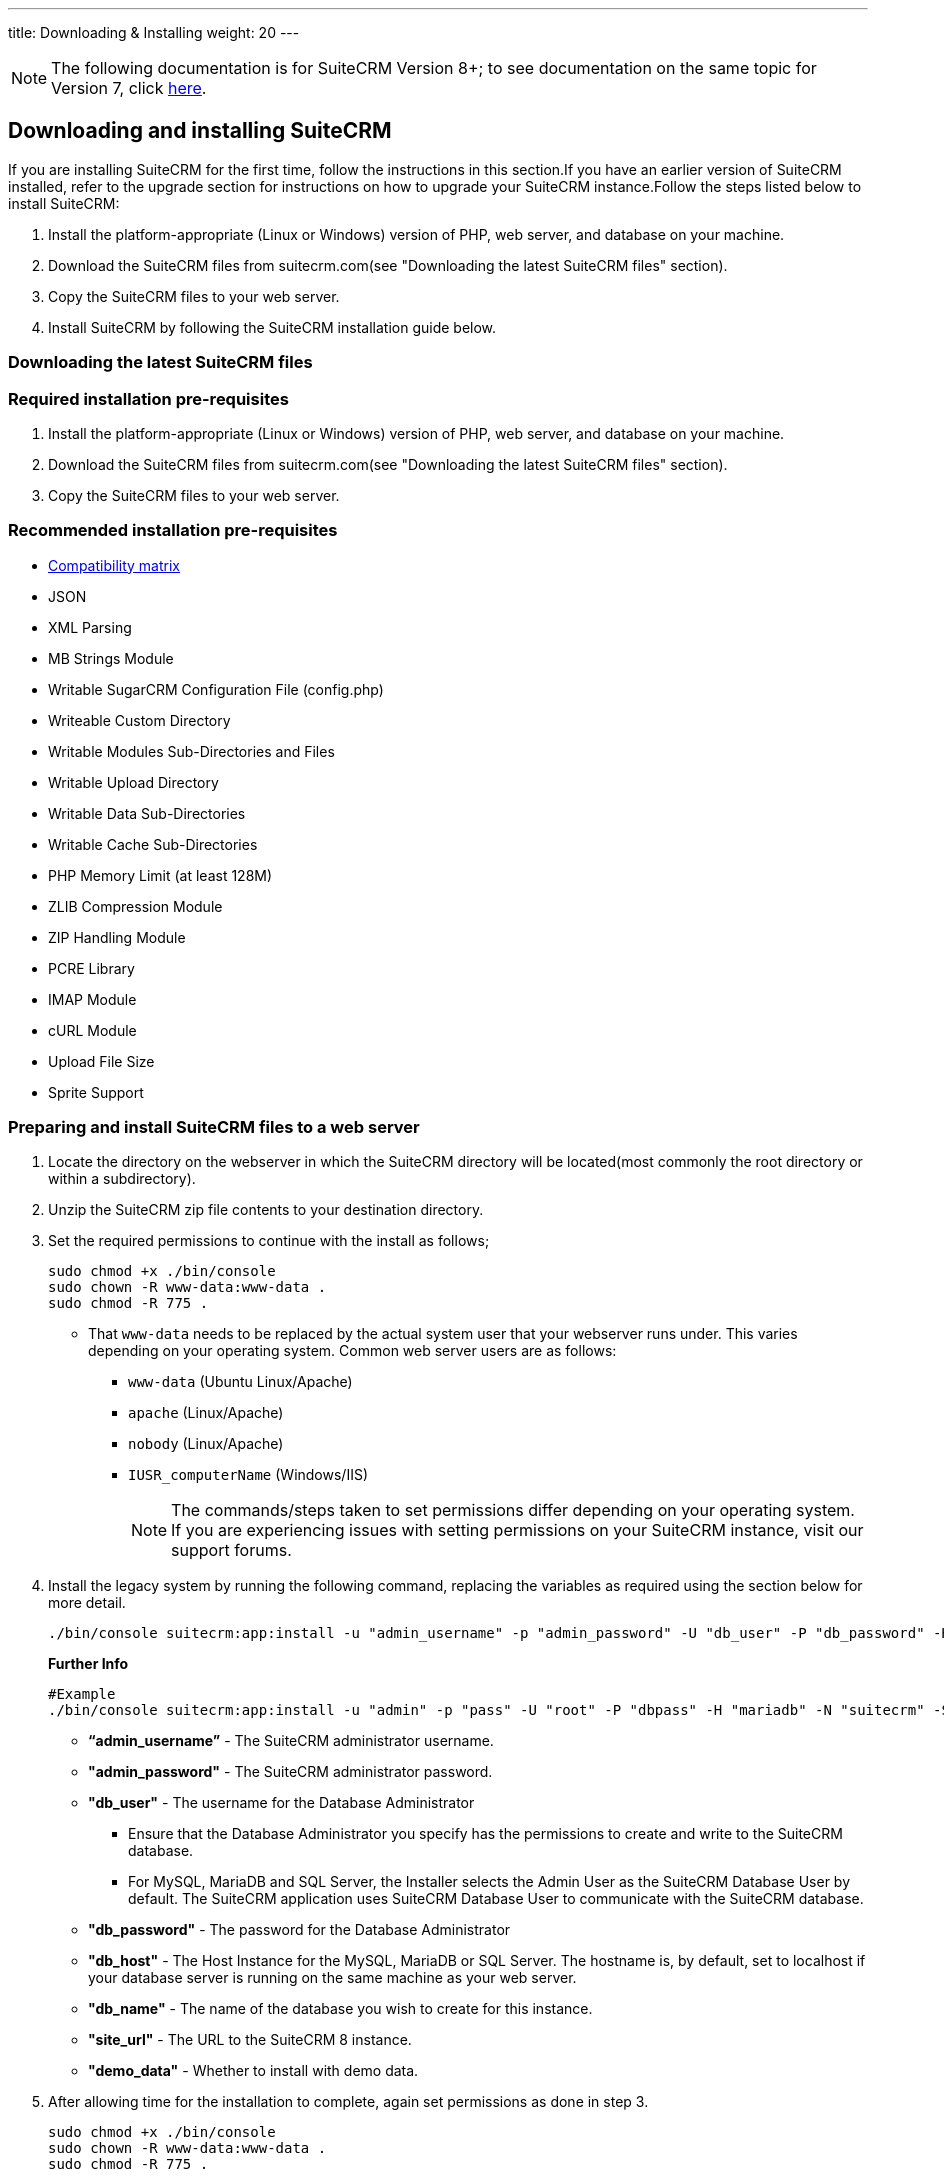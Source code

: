 ---
title: Downloading & Installing
weight: 20
---
[NOTE]
The following documentation is for SuiteCRM Version 8+; to see documentation on the same topic for Version 7, click link:/admin/installation-guide/downloading-installing[here].

== Downloading and installing SuiteCRM
If you are installing SuiteCRM for the first time, follow the instructions in this section.If you have an earlier version of SuiteCRM installed, refer to the upgrade section for instructions on how to upgrade your SuiteCRM instance.Follow the steps listed below to install SuiteCRM:

. Install the platform-appropriate (Linux or Windows) version of PHP, web server, and database on your machine.
. Download the SuiteCRM files from suitecrm.com(see "Downloading the latest SuiteCRM files" section).
. Copy the SuiteCRM files to your web server.
. Install SuiteCRM by following the SuiteCRM installation guide below.

=== Downloading the latest SuiteCRM files


=== Required installation pre-requisites
. Install the platform-appropriate (Linux or Windows) version of PHP, web server, and database on your machine.
. Download the SuiteCRM files from suitecrm.com(see "Downloading the latest SuiteCRM files" section).
. Copy the SuiteCRM files to your web server.

=== Recommended installation pre-requisites

* link:/8.x/admin/compatibility-matrix/[Compatibility matrix]
* JSON
* XML Parsing
* MB Strings Module
* Writable SugarCRM Configuration File (config.php)
* Writeable Custom Directory
* Writable Modules Sub-Directories and Files
* Writable Upload Directory
* Writable Data Sub-Directories
* Writable Cache Sub-Directories
* PHP Memory Limit (at least 128M)
* ZLIB Compression Module
* ZIP Handling Module
* PCRE Library
* IMAP Module
* cURL Module
* Upload File Size
* Sprite Support

=== Preparing and install SuiteCRM files to a web server
. Locate the directory on the webserver in which the SuiteCRM directory will be located(most commonly the root directory or within a subdirectory).
. Unzip the SuiteCRM zip file contents to your destination directory.
. Set the required permissions to continue with the install as follows;
+
[source,bash]
----
sudo chmod +x ./bin/console
sudo chown -R www-data:www-data .
sudo chmod -R 775 .
----
* That `www-data` needs to be replaced by the actual system user that your webserver runs under. This varies depending on your
operating system. Common web server users are as follows:
** `www-data` (Ubuntu Linux/Apache)
** `apache` (Linux/Apache)
** `nobody` (Linux/Apache)
** `IUSR_computerName` (Windows/IIS)
[NOTE]
The commands/steps taken to set permissions differ depending on
your operating system. If you are experiencing issues with setting
permissions on your SuiteCRM instance, visit our support forums.

. Install the legacy system by running the following command, replacing the variables as required using the section below for more detail.
+
[source,bash]
----
./bin/console suitecrm:app:install -u "admin_username" -p "admin_password" -U "db_user" -P "db_password" -H "db_host" -N "db_name" -S "site_url" -d "demo_data"
----
+
*Further Info*
+
[source,bash]
----
#Example
./bin/console suitecrm:app:install -u "admin" -p "pass" -U "root" -P "dbpass" -H "mariadb" -N "suitecrm" -S "https://yourcrm.com/SuiteCRM/" -d "yes"
----
* *“admin_username”* - The SuiteCRM administrator username.
* *"admin_password"* - The SuiteCRM administrator password.
* *"db_user"* - The username for the Database Administrator
** Ensure that the Database Administrator you specify has the
permissions to create and write to the SuiteCRM database.
**  For MySQL, MariaDB and SQL Server, the Installer selects the Admin User as the SuiteCRM Database User by default. The SuiteCRM application
uses SuiteCRM Database User to communicate with the SuiteCRM database.
* *"db_password"* - The password for the Database Administrator
* *"db_host"* - The Host Instance for the MySQL, MariaDB or SQL Server. The hostname is, by default, set to localhost if your database server is running on the same machine as your web server.
* *"db_name"* - The name of the database you wish to create for this instance.
* *"site_url"* - The URL to the SuiteCRM 8 instance.
* *"demo_data"* - Whether to install with demo data.

. After allowing time for the installation to complete, again set permissions as done in step 3.
+
[source]
----
sudo chmod +x ./bin/console
sudo chown -R www-data:www-data .
sudo chmod -R 775 .
----
* That `www-data` needs to be replaced by the actual system user that your webserver runs under.
. After the script has finished running, you can access the instance at the https://yourcrm.com/SuiteCRM/public/
[NOTE]
(Optional Step) *It is recommended that you update the webroot or configure vhost to point to the public directory, as the other files and folder should not be available to the web*.
